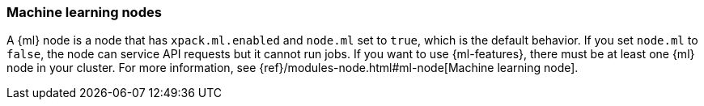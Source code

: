 [role="xpack"]
[[ml-nodes]]
=== Machine learning nodes

A {ml} node is a node that has `xpack.ml.enabled` and `node.ml` set to `true`, which is the default behavior. If you set `node.ml` to `false`, the node can
service API requests but it cannot run jobs. If you want to use {ml-features},
there must be at least one {ml} node in your cluster. For more
information, see {ref}/modules-node.html#ml-node[Machine learning node].

